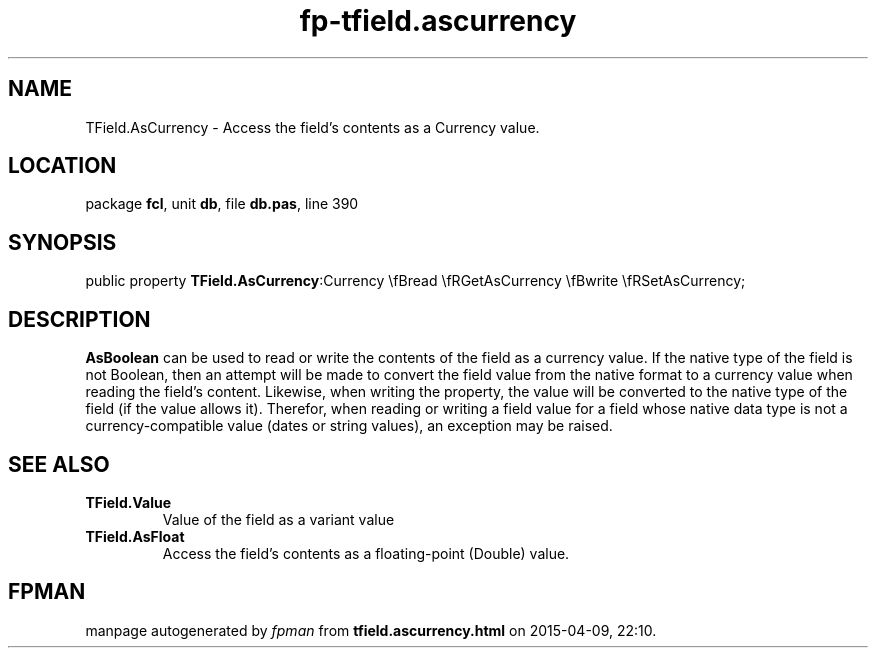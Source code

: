 .\" file autogenerated by fpman
.TH "fp-tfield.ascurrency" 3 "2014-03-14" "fpman" "Free Pascal Programmer's Manual"
.SH NAME
TField.AsCurrency - Access the field's contents as a Currency value.
.SH LOCATION
package \fBfcl\fR, unit \fBdb\fR, file \fBdb.pas\fR, line 390
.SH SYNOPSIS
public property  \fBTField.AsCurrency\fR:Currency \\fBread \\fRGetAsCurrency \\fBwrite \\fRSetAsCurrency;
.SH DESCRIPTION
\fBAsBoolean\fR can be used to read or write the contents of the field as a currency value. If the native type of the field is not Boolean, then an attempt will be made to convert the field value from the native format to a currency value when reading the field's content. Likewise, when writing the property, the value will be converted to the native type of the field (if the value allows it). Therefor, when reading or writing a field value for a field whose native data type is not a currency-compatible value (dates or string values), an exception may be raised.


.SH SEE ALSO
.TP
.B TField.Value
Value of the field as a variant value
.TP
.B TField.AsFloat
Access the field's contents as a floating-point (Double) value.

.SH FPMAN
manpage autogenerated by \fIfpman\fR from \fBtfield.ascurrency.html\fR on 2015-04-09, 22:10.

